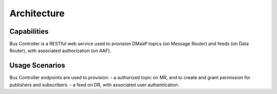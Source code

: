 .. This work is licensed under a Creative Commons Attribution 4.0 International License.
.. http://creativecommons.org/licenses/by/4.0

Architecture
==============


Capabilities
---------
Bus Controller is a RESTful web service used to provision DMaaP topics (on Message Router) and feeds (on Data Router), with associated authorization (on AAF).

Usage Scenarios
---------------
Bus Controller endpoints are used to provision:
- a authorized topic on MR, and to create and grant permission for publishers and subscribers.
- a feed on DR, with associated user authentication.

.. blockdiag::

   blockdiag layers {
   orientation = portrait
   DBC_CLIENT -> DBC_API;
   DBC_API -> MR;
   DBC_API -> DR;
   DBC_API -> AAF;
   group l1 {
        color = blue;
        label = "Bus Controller Container";
        DBC_API;
        }
   group l2 {
        color = yellow;
        label = "MR";
        MR;
        }
   group l3 {
        color = orange;
        label = "DR";
        DR;
        }
    group l4 {
        color = green;
        label = "AAF";
        AAF;
        }
    }
 

